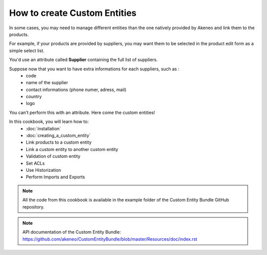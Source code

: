 How to create Custom Entities
=============================

In some cases, you may need to manage different entities than the one natively
provided by Akeneo and link them to the products.

For example, if your products are provided by suppliers, you may want them
to be selected in the product edit form as a simple select list.

You'd use an attribute called **Supplier** containing the full list of suppliers.

Suppose now that you want to have extra informations for each suppliers, such as :
 * code
 * name of the supplier
 * contact informations (phone numer, adress, mail)
 * country
 * logo

You can't perform this with an attribute. Here come the custom entities!

In this cookbook, you will learn how to:
 * :doc:`installation`
 * :doc:`creating_a_custom_entity`
 * Link products to a custom entity
 * Link a custom entity to another custom entity 
 * Validation of custom entity
 * Set ACLs
 * Use Historization
 * Perform Imports and Exports

.. note::
   All the code from this cookbook is available in the example folder of the
   Custom Entity Bundle GitHub repository.

.. note::
    API documentation of the Custom Entity Bundle:
    https://github.com/akeneo/CustomEntityBundle/blob/master/Resources/doc/index.rst
